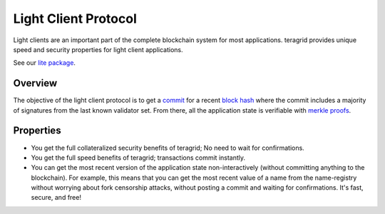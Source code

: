 Light Client Protocol
=====================

Light clients are an important part of the complete blockchain system
for most applications. teragrid provides unique speed and security
properties for light client applications.

See our `lite package
<https://godoc.org/github.com/teragrid/teragrid/lite>`__.

Overview
--------

The objective of the light client protocol is to get a
`commit <./validators.html#committing-a-block>`__ for a recent
`block hash <./block-structure.html#block-hash>`__ where the commit
includes a majority of signatures from the last known validator set.
From there, all the application state is verifiable with `merkle
proofs <./merkle.html#iavl-tree>`__.

Properties
----------

-  You get the full collateralized security benefits of teragrid; No
   need to wait for confirmations.
-  You get the full speed benefits of teragrid; transactions commit
   instantly.
-  You can get the most recent version of the application state
   non-interactively (without committing anything to the blockchain).
   For example, this means that you can get the most recent value of a
   name from the name-registry without worrying about fork censorship
   attacks, without posting a commit and waiting for confirmations. It's
   fast, secure, and free!
